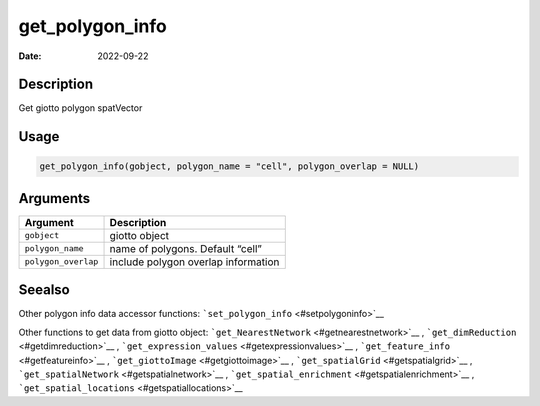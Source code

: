================
get_polygon_info
================

:Date: 2022-09-22

Description
===========

Get giotto polygon spatVector

Usage
=====

.. code:: r

   get_polygon_info(gobject, polygon_name = "cell", polygon_overlap = NULL)

Arguments
=========

=================== ===================================
Argument            Description
=================== ===================================
``gobject``         giotto object
``polygon_name``    name of polygons. Default “cell”
``polygon_overlap`` include polygon overlap information
=================== ===================================

Seealso
=======

Other polygon info data accessor functions:
```set_polygon_info`` <#setpolygoninfo>`__

Other functions to get data from giotto object:
```get_NearestNetwork`` <#getnearestnetwork>`__ ,
```get_dimReduction`` <#getdimreduction>`__ ,
```get_expression_values`` <#getexpressionvalues>`__ ,
```get_feature_info`` <#getfeatureinfo>`__ ,
```get_giottoImage`` <#getgiottoimage>`__ ,
```get_spatialGrid`` <#getspatialgrid>`__ ,
```get_spatialNetwork`` <#getspatialnetwork>`__ ,
```get_spatial_enrichment`` <#getspatialenrichment>`__ ,
```get_spatial_locations`` <#getspatiallocations>`__
